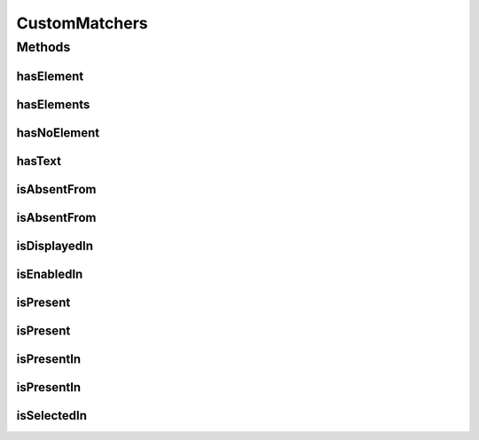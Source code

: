 .. java:import:: org.hamcrest Description

.. java:import:: org.hamcrest Matcher

.. java:import:: org.hamcrest TypeSafeMatcher

.. java:import:: org.w3c.dom Document

.. java:import:: org.w3c.dom NodeList

.. java:import:: javax.xml.xpath XPathExpressionException

CustomMatchers
==============

.. java:package:: com.github.loyada.jdollarx.custommatchers
   :noindex:

.. java:type:: public class CustomMatchers

   A collection of Hamcrest custom matchers, that are optimized to be as atomic as possible when interacting with the browser or a W3C document, and return useful error messages in case of a failure.

Methods
-------
hasElement
^^^^^^^^^^

.. java:method:: public static Matcher<InBrowser> hasElement(Path el)
   :outertype: CustomMatchers

   Successful if the browser has an element that corresponds to the given path. Example use:

   .. parsed-literal::

      assertThat( browser, hasElement(el));

   :param el: the path to find
   :return: a matcher for a browser that contains the element

hasElements
^^^^^^^^^^^

.. java:method:: public static HasElements hasElements(Path path)
   :outertype: CustomMatchers

   Successful if element is present in the browser or a W3C document. Useful especially when you have a reference count. This matcher is optimized. For example:

   .. parsed-literal::

      assertThat(browser, hasElements(path).present(5).times());
      assertThat(browser, hasElements(path).present(5).timesOrMore());
      assertThat(document, hasElements(path).present(5).timesOrLess());

   :param path: The path of the elements to find
   :return: a matcher for the number of times an element is present.

hasNoElement
^^^^^^^^^^^^

.. java:method:: public static Matcher<InBrowser> hasNoElement(Path el)
   :outertype: CustomMatchers

   Successful if given browser has no elements that correspond to the given path. The implementation of this is optimized. For example:

   .. parsed-literal::

      assertThat( browser, hasNoElement(path));

   :param el: - the path that is expected not to exist in the browser
   :return: a matcher that is successful if the element does not appear in the browser

hasText
^^^^^^^

.. java:method:: public static HasText hasText(String text)
   :outertype: CustomMatchers

   Successful if element has the text equal to the given parameter in the browser/document. Example use:

   .. parsed-literal::

      assertThat( path, hasText().in(browser));

   :param text: the text to equal to (case insensitive)
   :return: a custom Hamcrest matcher

isAbsentFrom
^^^^^^^^^^^^

.. java:method:: public static Matcher<Path> isAbsentFrom(InBrowser browser)
   :outertype: CustomMatchers

   Successful if given browser has no elements that correspond to the given path. Equivalent to hasNoElement() matcher. This is much better than doing not(isPresent()), because in case of success (i.e. the element is not there), it will return immidiately, while the isPresent() will block until timeout is reached. For example:

   .. parsed-literal::

      assertThat( path, isAbsentFrom(browser));

   :param browser: the browser instance to look in
   :return: a matcher that is successful if the element does not appear in the browser

isAbsentFrom
^^^^^^^^^^^^

.. java:method:: public static Matcher<Path> isAbsentFrom(Document document)
   :outertype: CustomMatchers

   Successful if given document has no elements that correspond to the given path. For example:

   .. parsed-literal::

      assertThat( path, isAbsentFrom(doc));

   :param document: - a W3C document
   :return: a matcher that is successful if the element does not appear in the document

isDisplayedIn
^^^^^^^^^^^^^

.. java:method:: public static Matcher<Path> isDisplayedIn(InBrowser browser)
   :outertype: CustomMatchers

   Successful if given element is present and displayed in the browser. Relies on WebElement.isDisplayed(), thus non-atomic. For example: assertThat( path, isDisplayedIn(browser));

   :param browser: the browser instance to look in
   :return: a matcher that checks if an element is displayed in the browser

isEnabledIn
^^^^^^^^^^^

.. java:method:: public static Matcher<Path> isEnabledIn(InBrowser browser)
   :outertype: CustomMatchers

   Successful if given element is present and enabled in the browser. Relies on WebElement.isEnabled(), thus non-atomic. For example:

   .. parsed-literal::

      assertThat( path, isEnabledIn(browser));

   :param browser: the browser instance to look in
   :return: a matcher that checks if an element is enabled in the browser

isPresent
^^^^^^^^^

.. java:method:: public static IsPresentNTimes isPresent(int nTimes)
   :outertype: CustomMatchers

   Successful if the the element appears the expected number of times in the browser or W3C document. This matcher is optimized. Example use for browser interaction:

   .. parsed-literal::

      InBrowser browser = new InBrowser(driver);
      assertThat( myElement, ispresent(5).timesOrMoreIn(browser));
      assertThat( myElement, ispresent(5).timesIn(browser));
      assertThat( myElement, ispresent(5).timesOrLessIn(browser));

   Same examples apply in case you have a Document (org.w3c.dom.Document).

   :param nTimes: - the reference number of times to be matched against. See examples.
   :return: a matcher that matches the number of times an element is present. See examples in the description.

isPresent
^^^^^^^^^

.. java:method:: public static IsPresent isPresent()
   :outertype: CustomMatchers

   Successful if element is present in the browser/document. Example use:

   .. parsed-literal::

      assertThat( path, isPresent().in(browser));

   :return: a custom Hamcrest matcher

isPresentIn
^^^^^^^^^^^

.. java:method:: public static Matcher<Path> isPresentIn(InBrowser browser)
   :outertype: CustomMatchers

   Successful if given element is present in the browser. For example:

   .. parsed-literal::

      assertThat( path, isPresentIn(browser));

   :param browser: the browser instance to look in
   :return: a matcher that checks if an element is present in a browser

isPresentIn
^^^^^^^^^^^

.. java:method:: public static Matcher<Path> isPresentIn(Document document)
   :outertype: CustomMatchers

   Successful if given element is present in the document. For example:

   .. parsed-literal::

      assertThat( path, isPresentIn(document));

   :param document: - a W#C document
   :return: a matcher that checks if an element is present in a document

isSelectedIn
^^^^^^^^^^^^

.. java:method:: public static Matcher<Path> isSelectedIn(InBrowser browser)
   :outertype: CustomMatchers

   Successful if given element is present and selected in the browser. Relies on WebElement.isSelected(), thus non-atomic. For example: assertThat( path, isSelectedIn(browser));

   :param browser: the browser instance to look in
   :return: a matcher that checks if an element is selected in the browser

